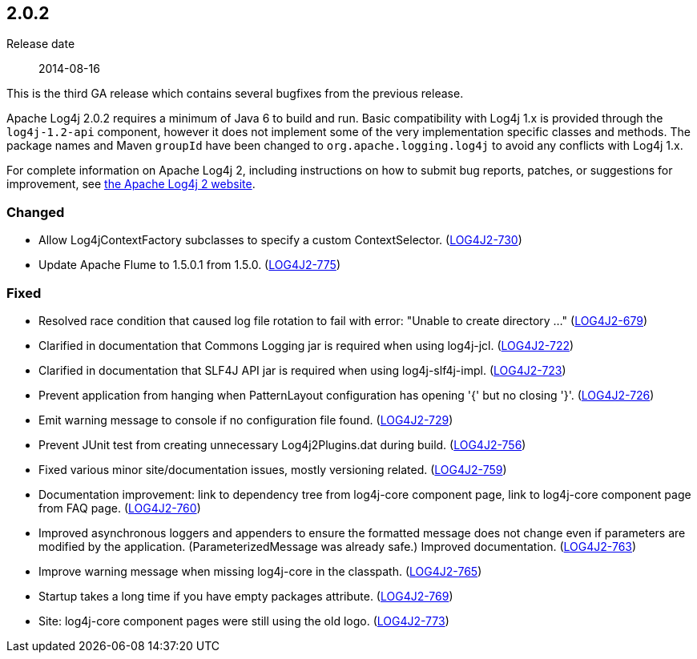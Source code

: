 ////
    Licensed to the Apache Software Foundation (ASF) under one or more
    contributor license agreements.  See the NOTICE file distributed with
    this work for additional information regarding copyright ownership.
    The ASF licenses this file to You under the Apache License, Version 2.0
    (the "License"); you may not use this file except in compliance with
    the License.  You may obtain a copy of the License at

         https://www.apache.org/licenses/LICENSE-2.0

    Unless required by applicable law or agreed to in writing, software
    distributed under the License is distributed on an "AS IS" BASIS,
    WITHOUT WARRANTIES OR CONDITIONS OF ANY KIND, either express or implied.
    See the License for the specific language governing permissions and
    limitations under the License.
////

////
    ██     ██  █████  ██████  ███    ██ ██ ███    ██  ██████  ██
    ██     ██ ██   ██ ██   ██ ████   ██ ██ ████   ██ ██       ██
    ██  █  ██ ███████ ██████  ██ ██  ██ ██ ██ ██  ██ ██   ███ ██
    ██ ███ ██ ██   ██ ██   ██ ██  ██ ██ ██ ██  ██ ██ ██    ██
     ███ ███  ██   ██ ██   ██ ██   ████ ██ ██   ████  ██████  ██

    IF THIS FILE DOESN'T HAVE A `.ftl` SUFFIX, IT IS AUTO-GENERATED, DO NOT EDIT IT!

    Version-specific release notes (`7.8.0.adoc`, etc.) are generated from `src/changelog/*/.release-notes.adoc.ftl`.
    Auto-generation happens during `generate-sources` phase of Maven.
    Hence, you must always

    1. Find and edit the associated `.release-notes.adoc.ftl`
    2. Run `./mvnw generate-sources`
    3. Commit both `.release-notes.adoc.ftl` and the generated `7.8.0.adoc`
////

[#release-notes-2-0-2]
== 2.0.2

Release date:: 2014-08-16

This is the third GA release which contains several bugfixes from the previous release.

Apache Log4j 2.0.2 requires a minimum of Java 6 to build and run.
Basic compatibility with Log4j 1.x is provided through the `log4j-1.2-api` component, however it does
not implement some of the very implementation specific classes and methods.
The package names and Maven `groupId` have been changed to `org.apache.logging.log4j` to avoid any conflicts with Log4j 1.x.

For complete information on Apache Log4j 2, including instructions on how to submit bug reports, patches, or suggestions for improvement, see http://logging.apache.org/log4j/2.x/[the Apache Log4j 2 website].


[#release-notes-2-0-2-Changed]
=== Changed

* Allow Log4jContextFactory subclasses to specify a custom ContextSelector. (https://issues.apache.org/jira/browse/LOG4J2-730[LOG4J2-730])
* Update Apache Flume to 1.5.0.1 from 1.5.0. (https://issues.apache.org/jira/browse/LOG4J2-775[LOG4J2-775])

[#release-notes-2-0-2-Fixed]
=== Fixed

* Resolved race condition that caused log file rotation to fail with error: "Unable to create directory ..." (https://issues.apache.org/jira/browse/LOG4J2-679[LOG4J2-679])
* Clarified in documentation that Commons Logging jar is required when using log4j-jcl. (https://issues.apache.org/jira/browse/LOG4J2-722[LOG4J2-722])
* Clarified in documentation that SLF4J API jar is required when using log4j-slf4j-impl. (https://issues.apache.org/jira/browse/LOG4J2-723[LOG4J2-723])
* Prevent application from hanging when PatternLayout configuration has opening '{' but no closing '}'. (https://issues.apache.org/jira/browse/LOG4J2-726[LOG4J2-726])
* Emit warning message to console if no configuration file found. (https://issues.apache.org/jira/browse/LOG4J2-729[LOG4J2-729])
* Prevent JUnit test from creating unnecessary Log4j2Plugins.dat during build. (https://issues.apache.org/jira/browse/LOG4J2-756[LOG4J2-756])
* Fixed various minor site/documentation issues, mostly versioning related. (https://issues.apache.org/jira/browse/LOG4J2-759[LOG4J2-759])
* Documentation improvement: link to dependency tree from log4j-core component page, link to log4j-core component page from FAQ page. (https://issues.apache.org/jira/browse/LOG4J2-760[LOG4J2-760])
* Improved asynchronous loggers and appenders to ensure the formatted message does not change even if parameters are modified by the application. (ParameterizedMessage was already safe.) Improved documentation. (https://issues.apache.org/jira/browse/LOG4J2-763[LOG4J2-763])
* Improve warning message when missing log4j-core in the classpath. (https://issues.apache.org/jira/browse/LOG4J2-765[LOG4J2-765])
* Startup takes a long time if you have empty packages attribute. (https://issues.apache.org/jira/browse/LOG4J2-769[LOG4J2-769])
* Site: log4j-core component pages were still using the old logo. (https://issues.apache.org/jira/browse/LOG4J2-773[LOG4J2-773])
